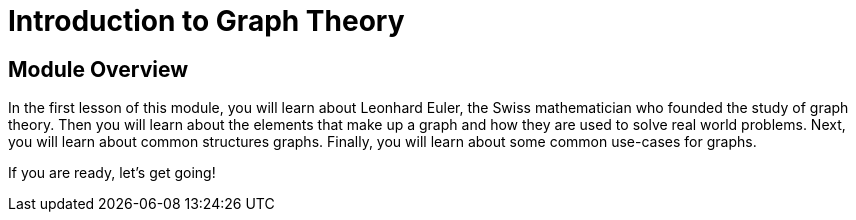 = Introduction to Graph Theory
:order: 1


// [.video]
// video::fdzfC1o2VEc[youtube,width=560,height=315]


////
Script: M: Neo4j is a Graph Database

https://docs.google.com/document/d/1y7SVQT4oZxBW9tsLvuUDAsQks2d3iXPw6ZUAUgyzno0/edit?usp=sharing

////


[.transcript]
== Module Overview

In the first lesson of this module, you will learn about Leonhard Euler, the Swiss mathematician who founded the study of graph theory.
Then you will learn about the elements that make up a graph and how they are used to solve real world problems.
Next, you will learn about common structures graphs.
Finally, you will learn about some common use-cases for graphs.

If you are ready, let's get going!
